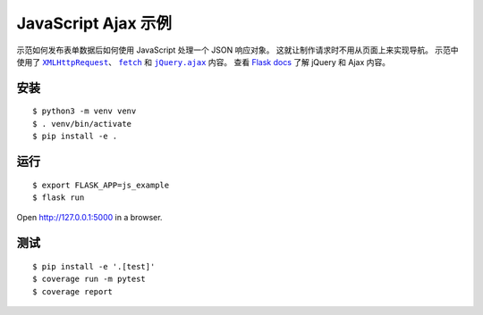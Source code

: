 JavaScript Ajax 示例
=======================

示范如何发布表单数据后如何使用 JavaScript 处理一个 JSON 响应对象。
这就让制作请求时不用从页面上来实现导航。
示范中使用了 |XMLHttpRequest|_、 |fetch|_ 和 |jQuery.ajax|_ 内容。
查看 `Flask docs`_ 了解 jQuery 和 Ajax 内容。

.. |XMLHttpRequest| replace:: ``XMLHttpRequest``
.. _XMLHttpRequest: https://developer.mozilla.org/en-US/docs/Web/API/XMLHttpRequest

.. |fetch| replace:: ``fetch``
.. _fetch: https://developer.mozilla.org/en-US/docs/Web/API/WindowOrWorkerGlobalScope/fetch

.. |jQuery.ajax| replace:: ``jQuery.ajax``
.. _jQuery.ajax: https://api.jquery.com/jQuery.ajax/

.. _Flask docs: http://flask.pocoo.org/docs/patterns/jquery/


安装
-------

::

    $ python3 -m venv venv
    $ . venv/bin/activate
    $ pip install -e .


运行
------

::

    $ export FLASK_APP=js_example
    $ flask run

Open http://127.0.0.1:5000 in a browser.


测试
------

::

    $ pip install -e '.[test]'
    $ coverage run -m pytest
    $ coverage report
